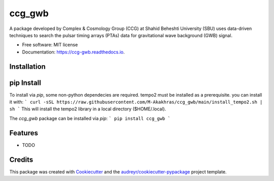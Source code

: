 =======
ccg_gwb
=======


.. image:: https://img.shields.io/pypi/v/ccg_gwb.svg
        :target: https://pypi.python.org/pypi/ccg_gwb

.. image:: https://img.shields.io/travis/M-Alakhras/ccg_gwb.svg
        :target: https://travis-ci.com/M-Alakhras/ccg_gwb

.. image:: https://readthedocs.org/projects/ccg-gwb/badge/?version=latest
        :target: https://ccg-gwb.readthedocs.io/en/latest/?version=latest
        :alt: Documentation Status




A package developed by Complex & Cosmology Group (CCG) at Shahid Beheshti University (SBU) uses data-driven techniques to search the pulsar timing arrays (PTAs) data for gravitational wave background (GWB) signal.

* Free software: MIT license
* Documentation: https://ccg-gwb.readthedocs.io.

Installation
------------
pip Install
-----------
To install via `pip`, some non-python dependecies are required. tempo2 must be installed as a prerequisite. you can install it with:
```
curl -sSL https://raw.githubusercontent.com/M-Akakhras/ccg_gwb/main/install_tempo2.sh | sh
```
This will install the tempo2 library in a local directory ($HOME/.local).

The `ccg_gwb` package can be installed via `pip`:
```
pip install ccg_gwb
```

Features
--------

* TODO

Credits
-------

This package was created with Cookiecutter_ and the `audreyr/cookiecutter-pypackage`_ project template.

.. _Cookiecutter: https://github.com/audreyr/cookiecutter
.. _`audreyr/cookiecutter-pypackage`: https://github.com/audreyr/cookiecutter-pypackage
